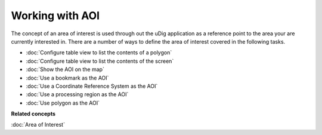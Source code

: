 Working with AOI
################

The concept of an area of interest is used through out the uDig application as a reference point to
the area your are currently interested in. There are a number of ways to define the area of interest
covered in the following tasks.

* :doc:`Configure table view to list the contents of a polygon`
* :doc:`Configure table view to list the contents of the screen`
* :doc:`Show the AOI on the map`
* :doc:`Use a bookmark as the AOI`
* :doc:`Use a Coordinate Reference System as the AOI`
* :doc:`Use a processing region as the AOI`
* :doc:`Use polygon as the AOI`


**Related concepts**


:doc:`Area of Interest`

